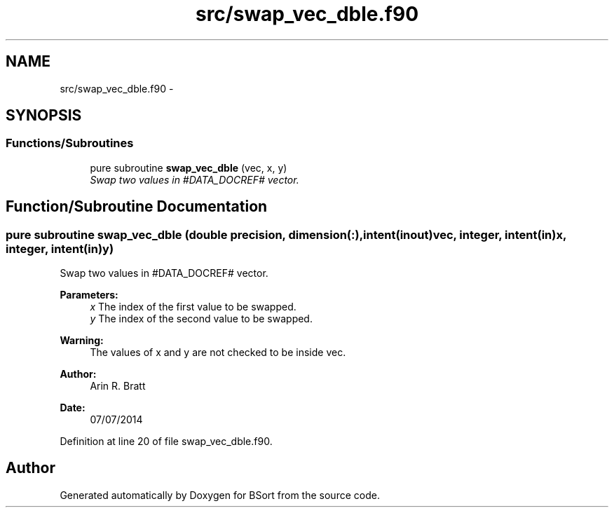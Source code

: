 .TH "src/swap_vec_dble.f90" 3 "Mon Jul 7 2014" "Version 1.0" "BSort" \" -*- nroff -*-
.ad l
.nh
.SH NAME
src/swap_vec_dble.f90 \- 
.SH SYNOPSIS
.br
.PP
.SS "Functions/Subroutines"

.in +1c
.ti -1c
.RI "pure subroutine \fBswap_vec_dble\fP (vec, x, y)"
.br
.RI "\fISwap two values in #DATA_DOCREF# vector\&. \fP"
.in -1c
.SH "Function/Subroutine Documentation"
.PP 
.SS "pure subroutine swap_vec_dble (double precision, dimension(:), intent(inout)vec, integer, intent(in)x, integer, intent(in)y)"
Swap two values in #DATA_DOCREF# vector\&.
.PP
\fBParameters:\fP
.RS 4
\fIx\fP The index of the first value to be swapped\&.
.br
\fIy\fP The index of the second value to be swapped\&.
.RE
.PP
\fBWarning:\fP
.RS 4
The values of x and y are not checked to be inside vec\&.
.RE
.PP
\fBAuthor:\fP
.RS 4
Arin R\&. Bratt 
.RE
.PP
\fBDate:\fP
.RS 4
07/07/2014 
.RE
.PP

.PP
Definition at line 20 of file swap_vec_dble\&.f90\&.
.SH "Author"
.PP 
Generated automatically by Doxygen for BSort from the source code\&.
